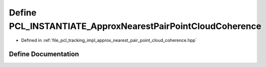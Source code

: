 .. _exhale_define_approx__nearest__pair__point__cloud__coherence_8hpp_1a5dcd0617ee560b4e569de5799403666a:

Define PCL_INSTANTIATE_ApproxNearestPairPointCloudCoherence
===========================================================

- Defined in :ref:`file_pcl_tracking_impl_approx_nearest_pair_point_cloud_coherence.hpp`


Define Documentation
--------------------


.. doxygendefine:: PCL_INSTANTIATE_ApproxNearestPairPointCloudCoherence

